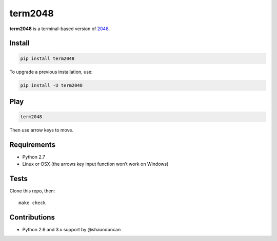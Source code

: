 ========
term2048
========

.. image:: https://img.shields.io/travis/bfontaine/term2048.png
   :target: https://travis-ci.org/bfontaine/term2048
   :alt: Build status


.. image:: https://img.shields.io/coveralls/bfontaine/term2048.png
  :target: https://coveralls.io/r/bfontaine/term2048
  :alt: Coverage status

**term2048** is a terminal-based version of 2048_.

.. _2048: http://gabrielecirulli.github.io/2048/

.. image:: https://github.com/bfontaine/term2048/raw/master/img/term2048.png

Install
-------

.. code-block::

    pip install term2048

To upgrade a previous installation, use:

.. code-block::

    pip install -U term2048

Play
----

.. code-block::

    term2048

Then use arrow keys to move.

Requirements
------------

* Python 2.7
* Linux or OSX (the arrows key input function won’t work on Windows)

Tests
-----

Clone this repo, then: ::

    make check

Contributions
-------------

* Python 2.6 and 3.x support by @shaunduncan
